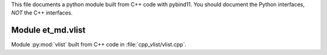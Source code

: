 This file documents a python module built from C++ code with pybind11.
You should document the Python interfaces, *NOT* the C++ interfaces.

Module et_md.vlist
*********************************************************************

Module :py:mod:`vlist` built from C++ code in :file:`cpp_vlist/vlist.cpp`.

.. function:: add(x,y,z)
   :module: et_md.vlist
   
   Compute the sum of *x* and *y* and store the result in *z* (overwrite).

   :param x: 1D Numpy array with ``dtype=numpy.float64`` (input)
   :param y: 1D Numpy array with ``dtype=numpy.float64`` (input)
   :param z: 1D Numpy array with ``dtype=numpy.float64`` (output)
   